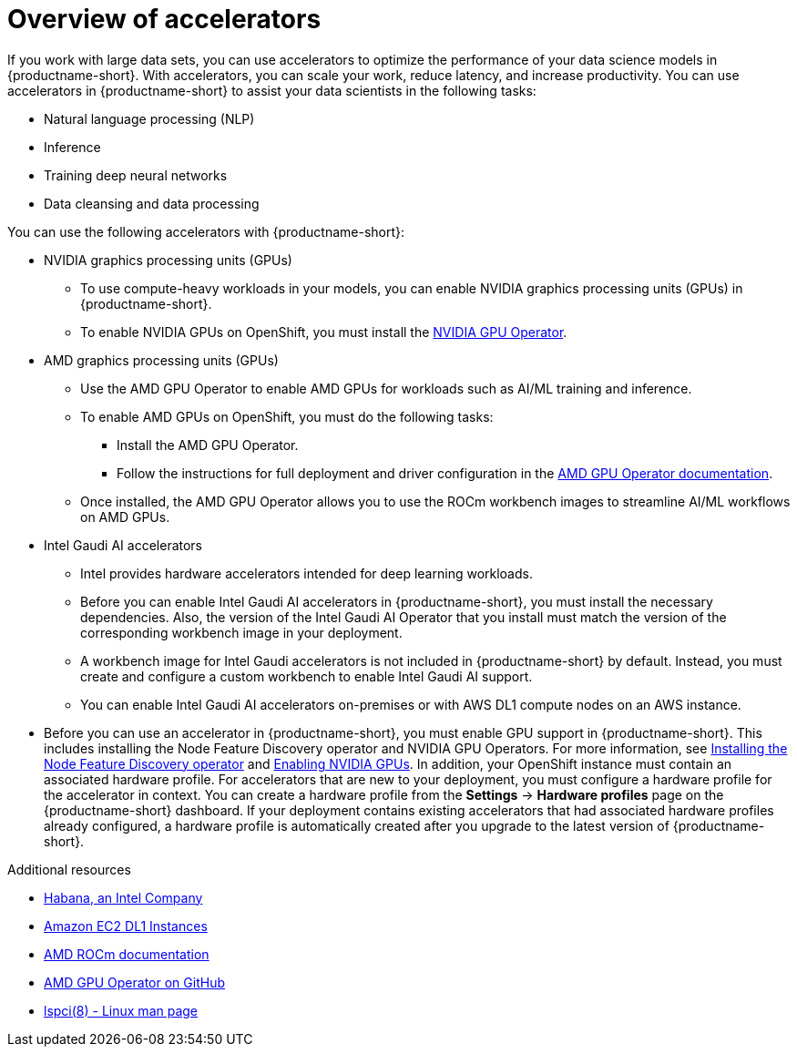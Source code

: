 :_module-type: CONCEPT

[id='overview-of-accelerators_{context}']
= Overview of accelerators

[role='_abstract']
If you work with large data sets, you can use accelerators to optimize the performance of your data science models in {productname-short}. With accelerators, you can scale your work, reduce latency, and increase productivity. You can use accelerators in {productname-short} to assist your data scientists in the following tasks:

* Natural language processing (NLP)
* Inference
* Training deep neural networks
* Data cleansing and data processing

You can use the following accelerators with {productname-short}:

* NVIDIA graphics processing units (GPUs)
** To use compute-heavy workloads in your models, you can enable NVIDIA graphics processing units (GPUs) in {productname-short}.
** To enable NVIDIA GPUs on OpenShift, you must install the link:https://docs.nvidia.com/datacenter/cloud-native/openshift/latest/index.html[NVIDIA GPU Operator].
* AMD graphics processing units (GPUs)
** Use the AMD GPU Operator to enable AMD GPUs for workloads such as AI/ML training and inference.
** To enable AMD GPUs on OpenShift, you must do the following tasks:
*** Install the AMD GPU Operator.
*** Follow the instructions for full deployment and driver configuration in the link:https://instinct.docs.amd.com/projects/gpu-operator/en/latest/index.html[AMD GPU Operator documentation].

** Once installed, the AMD GPU Operator allows you to use the ROCm workbench images to streamline AI/ML workflows on AMD GPUs.
* Intel Gaudi AI accelerators
** Intel provides hardware accelerators intended for deep learning workloads.
** Before you can enable Intel Gaudi AI accelerators in {productname-short}, you must install the necessary dependencies. Also, the version of the Intel Gaudi AI Operator that you install must match the version of the corresponding workbench image in your deployment.
** A workbench image for Intel Gaudi accelerators is not included in {productname-short} by default. Instead, you must create and configure a custom workbench to enable Intel Gaudi AI support.
** You can enable Intel Gaudi AI accelerators on-premises or with AWS DL1 compute nodes on an AWS instance.
ifndef::upstream[]
* Before you can use an accelerator in {productname-short}, you must enable GPU support in {productname-short}. This includes installing the Node Feature Discovery operator and NVIDIA GPU Operators. For more information, see link:https://docs.redhat.com/en/documentation/openshift_container_platform/{ocp-latest-version}/html/specialized_hardware_and_driver_enablement/psap-node-feature-discovery-operator#installing-the-node-feature-discovery-operator_psap-node-feature-discovery-operator[Installing the Node Feature Discovery operator^] and link:{rhoaidocshome}{default-format-url}/managing_openshift_ai/enabling_accelerators#enabling-nvidia-gpus_managing-rhoai[Enabling NVIDIA GPUs^].
endif::[]
ifdef::upstream[]
* Before you can use an accelerator in {productname-short}, you must enable GPU support in {productname-short}. This includes installing the Node Feature Discovery and NVIDIA GPU Operators. For more information, see link:https://docs.nvidia.com/datacenter/cloud-native/openshift/latest/index.html[NVIDIA GPU Operator on {org-name} OpenShift Container Platform^] in the NVIDIA documentation. 
endif::[]
In addition, your OpenShift instance must contain an associated hardware profile. For accelerators that are new to your deployment, you must configure a hardware profile for the accelerator in context. You can create a hardware profile from the *Settings* -> *Hardware profiles* page on the {productname-short} dashboard. If your deployment contains existing accelerators that had associated hardware profiles already configured, a hardware profile is automatically created after you upgrade to the latest version of {productname-short}.

[role="_additional-resources"]
.Additional resources
* link:https://habana.ai/[Habana, an Intel Company]
* link:https://aws.amazon.com/ec2/instance-types/dl1/[Amazon EC2 DL1 Instances]
* link:https://rocm.docs.amd.com/en/latest/[AMD ROCm documentation]
* link:https://github.com/ROCm/gpu-operator[AMD GPU Operator on GitHub]
* link:https://linux.die.net/man/8/lspci[lspci(8) - Linux man page]